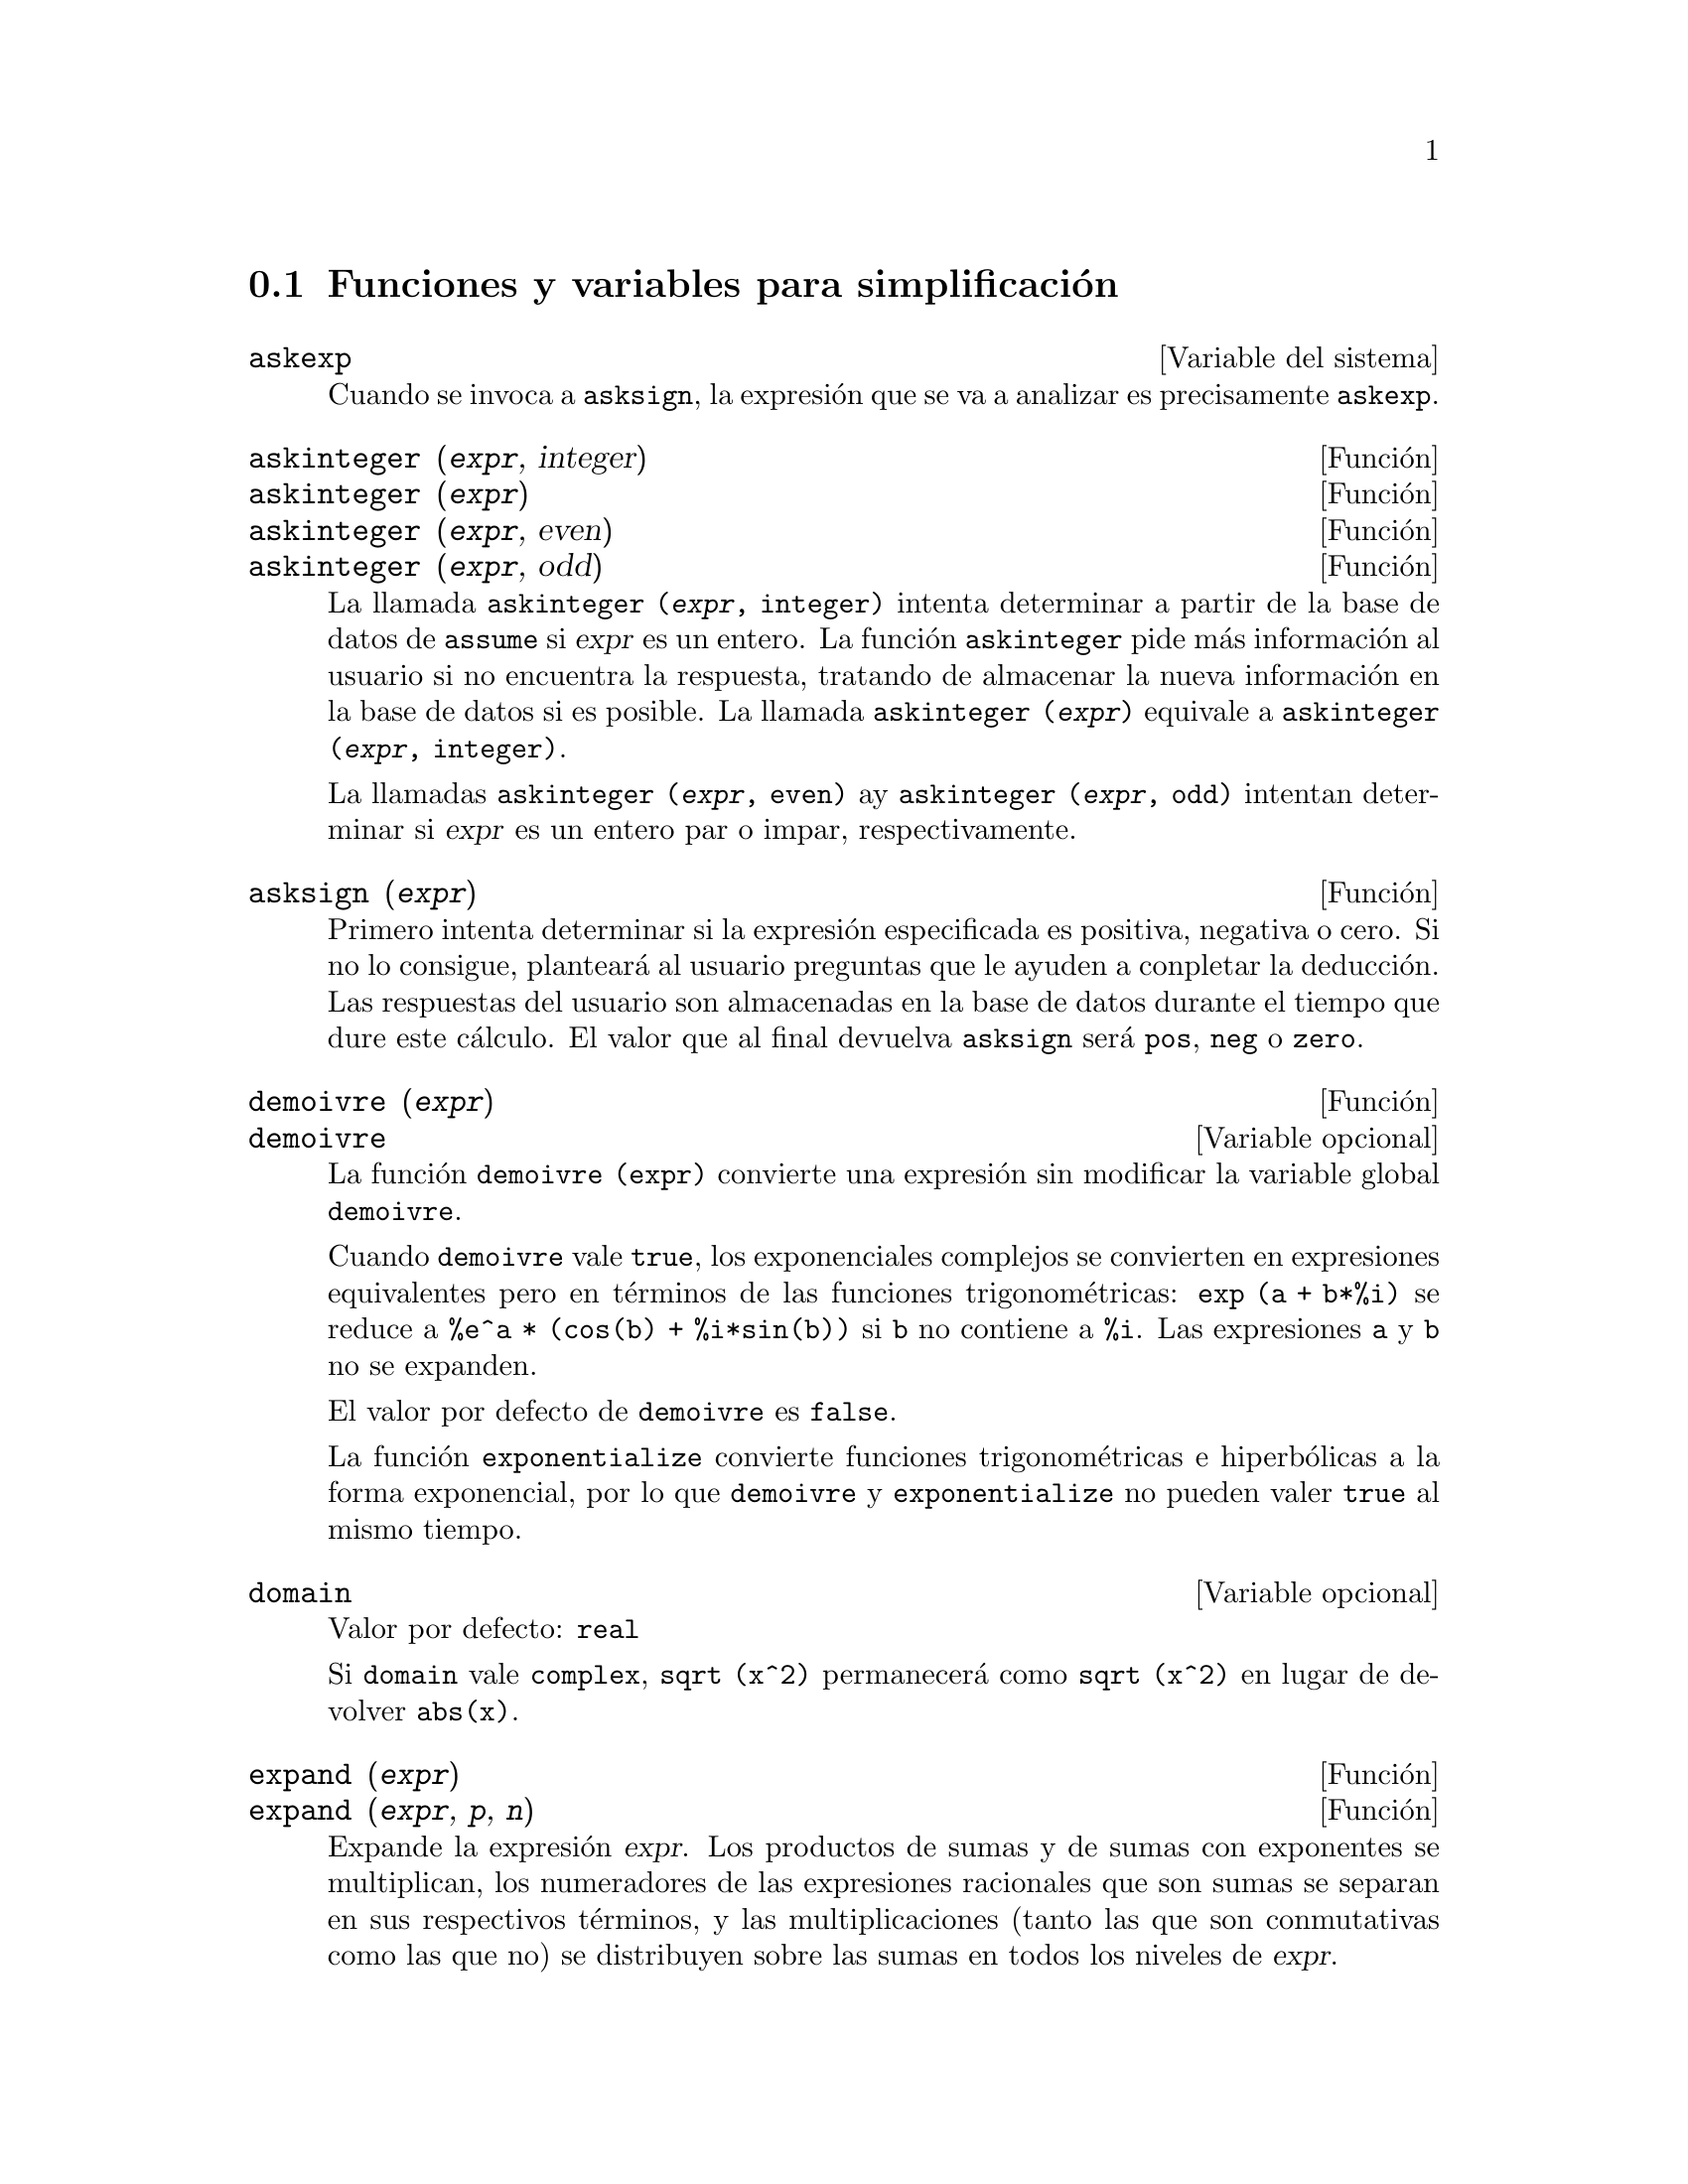@c version 1.18
@menu
* Funciones y variables para simplificaci@'on::  
@end menu

@node Funciones y variables para simplificaci@'on,  , Simplificaci@'on, Simplificaci@'on
@section Funciones y variables para simplificaci@'on


@defvr {Variable del sistema} askexp
Cuando se invoca a @code{asksign}, la expresi@'on que se va a analizar es precisamente @code{askexp}.

@end defvr

@deffn {Funci@'on} askinteger (@var{expr}, integer)
@deffnx {Funci@'on} askinteger (@var{expr})
@deffnx {Funci@'on} askinteger (@var{expr}, even)
@deffnx {Funci@'on} askinteger (@var{expr}, odd)

La llamada @code{askinteger (@var{expr}, integer)} intenta determinar a partir de la base de datos de @code{assume} si @var{expr} es un entero. La funci@'on @code{askinteger} pide m@'as informaci@'on al usuario si no encuentra la respuesta,
@c UMM, askinteger AND asksign DO NOT APPEAR TO HAVE ANY EFFECT ON THE assume DATABASE !!!
tratando de almacenar la nueva informaci@'on en la base de datos si es posible. La llamada 
@code{askinteger (@var{expr})} equivale a @code{askinteger (@var{expr}, integer)}.

La llamadas @code{askinteger (@var{expr}, even)} ay @code{askinteger (@var{expr}, odd)} intentan determinar si @var{expr} es un entero par o impar, respectivamente.

@end deffn

@deffn {Funci@'on} asksign (@var{expr})
Primero intenta determinar si la expresi@'on especificada es positiva, negativa o cero.  Si no lo consigue, plantear@'a al usuario preguntas que le ayuden a conpletar la deducci@'on. Las respuestas del usuario son almacenadas en la base de datos durante el tiempo que dure este c@'alculo. El valor que al final devuelva @code{asksign} ser@'a @code{pos}, @code{neg} o @code{zero}.

@end deffn

@deffn {Funci@'on} demoivre (@var{expr})
@deffnx {Variable opcional} demoivre

La funci@'on @code{demoivre (expr)} convierte una expresi@'on sin modificar la variable global @code{demoivre}.

Cuando @code{demoivre} vale @code{true}, los exponenciales complejos se convierten en expresiones equivalentes pero en t@'erminos de las funciones trigonom@'etricas:
@code{exp (a + b*%i)} se reduce a @code{%e^a * (cos(b) + %i*sin(b))}
si @code{b} no contiene a @code{%i}. Las expresiones @code{a} y @code{b} no se expanden.

El valor por defecto de @code{demoivre} es @code{false}.

La funci@'on @code{exponentialize} convierte funciones trigonom@'etricas e hiperb@'olicas a la forma exponencial, por lo que  @code{demoivre} y @code{exponentialize} no pueden valer @code{true} al mismo tiempo.

@end deffn

@defvr {Variable opcional} domain
Valor por defecto: @code{real}

Si @code{domain} vale @code{complex}, @code{sqrt (x^2)} permanecer@'a como
@code{sqrt (x^2)} en lugar de devolver @code{abs(x)}.

@c PRESERVE EDITORIAL COMMENT -- MAY HAVE SOME SIGNIFICANCE NOT YET UNDERSTOOD !!!
@c The notion of a "domain" of simplification is still in its infancy,
@c and controls little more than this at the moment.

@end defvr

@deffn {Funci@'on} expand (@var{expr})
@deffnx {Funci@'on} expand (@var{expr}, @var{p}, @var{n})
Expande la expresi@'on @var{expr}. Los productos de sumas y de sumas con exponentes se multiplican, los numeradores de las expresiones racionales que son sumas se separan en sus respectivos t@'erminos, y las multiplicaciones (tanto las que son conmutativas como las que no) se distribuyen sobre las sumas en todos los niveles de @var{expr}.

En el caso de los polinomios es m@'as aconsejable utilizar @code{ratexpand}, que utiliza un algoritmo m@'as eficiente.

Las variables @code{maxnegex} y @code{maxposex} controlan los m@'aximos exponentes negativos y positivos que se van a expandir.

La llamada @code{expand (@var{expr}, @var{p}, @var{n})} expande @var{expr} asignando a @code{maxposex} el valor @var{p} y a @code{maxnegex} el @var{n}. Esto es @'util para expandir s@'olo parte de la expresi@'on.

La variable @code{expon} guarda el mayor exponente negativo que ser@'a expandido autom@'aticamente, independientemente de @code{expand}. Por ejemplo, si @code{expon} vale 4 entonces @code{(x+1)^(-5)} no se expandir@'a autom@'aticamente.

La variable @code{expop} guarda el mayor exponente positivo que ser@'a expandido autom@'aticamente.  As@'{@dotless{i}}, @code{(x+1)^3} se expandir@'a autom@'aticamente s@'olo si @code{expop} es mayor o igual que 3. Si se quiere expandir @code{(x+1)^n}, siendo @code{n} mayor que @code{expop}, entonces @code{expand ((x+1)^n)} se desarrollar@'a s@'olo si @code{maxposex} no es menor que @code{n}.

La variable @code{expand} utilizada con @code{ev} provocar@'a una expansi@'on.

El fichero @file{simplification/facexp.mac}
@c I should really use a macro which expands to something like
@c @uref{file://...,,simplification/facexp.mac}.  But texi2html
@c currently supports @uref only with one argument.
@c Worse, the `file:' scheme is OS and browser dependent.
contiene algunas funciones relacionadas con @code{expand} (en concreto, @code{facsum}, @code{factorfacsum}
y @code{collectterms}, que se cargan autom@'aticamente) y variables (@code{nextlayerfactor}
y @code{facsum_combine}) que permiten al usuario estructurar las expresiones controlando la expansi@'on.
@c MERGE share/simplification/facexp.usg INTO THIS FILE OR CREATE NEW FILE facexp.texi
En  @file{simplification/facexp.usg} se pueden encontrar breves descripciones de estas funciones.
Se acceder@'a a una demostraci@'on con la instrucci@'on @code{demo("facexp")}.

@end deffn

@deffn {Funci@'on} expandwrt (@var{expr}, @var{x_1}, ..., @var{x_n})
Expande la expresi@'on @code{expr} con respecto a las variables @var{x_1}, ..., @var{x_n}.
Todos los productos que contengan a las variables aparecen expl@'{@dotless{i}}citamente. El resultado que se obtenga no tendr'a productos de sumas de expresiones que contengan a las variables. Los argumentos  @var{x_1}, ..., @var{x_n}
pueden ser variables, operadores o expresiones.

Por defecto, no se expanden los denominadores, pero esto puede cambiarse mediante el uso de la variable @code{expandwrt_denom}.

Esta funci@'on se carga autom@'aticamente de @file{simplification/stopex.mac}.

@end deffn

@defvr {Variable opcional} expandwrt_denom
Valor por defecto: @code{false}

La variable @code{expandwrt_denom} controla el tratamiento de las expresiones racinales por parte de @code{expandwrt}. Si vale @code{true}, se expandir@'an tanto el numerador como el denominador de la expresi@'on respecto de los argumentos de @code{expandwrt}, pero si @code{expandwrt_denom} vale @code{false}, s@'olo se expandir@'a el numerador.

@end defvr

@deffn {Funci@'on} expandwrt_factored (@var{expr}, @var{x_1}, ..., @var{x_n})
Es similar a @code{expandwrt}, pero trata a las expresiones que son productos de una forma algo diferente. La funci@'on
@code{expandwrt_factored} expande s@'olo aquellos factores de @code{expr} que contienen a las variables @var{x_1}, ..., @var{x_n}.

@c NOT SURE WHY WE SHOULD MENTION THIS HERE
Esta funci@'on se carga autom@'aticamente de @file{simplification/stopex.mac}.

@end deffn

@defvr {Variable opcional} expon
Valor por defecto: 0

La variable @code{expon} guarda el mayor exponente negativo que ser@'a expandido autom@'aticamente, independientemente de @code{expand}. Por ejemplo, si @code{expon} vale 4 entonces @code{(x+1)^(-5)} no se expandir@'a autom@'aticamente.

@end defvr

@deffn {Funci@'on} exponentialize (@var{expr})
@deffnx {Variable opcional} exponentialize

La funci@'on @code{exponentialize (expr)} convierte las funciones trigonom@'etricas e hiperb@'olicas de @var{expr} a exponenciales, sin alterar la variable global @code{exponentialize}.

Cuando la variable @code{exponentialize} vale @code{true}, todas las funciones trigonom@'etricas e hiperb@'olicas se convierten a forma exponencial. El valor por defecto es @code{false}.

La funci@'on @code{demoivre} convierte funciones trigonom@'etricas e hiperb@'olicas a la forma exponencial, por lo que  @code{demoivre} y @code{exponentialize} no pueden valer @code{true} al mismo tiempo.

@end deffn

@defvr {Variable opcional} expop
Valor por defecto: 0

La variable @code{expop} guarda el mayor exponente positivo que ser@'a expandido autom@'aticamente.  As@'{@dotless{i}}, @code{(x+1)^3} se expandir@'a autom@'aticamente s@'olo si @code{expop} es mayor o igual que 3. Si se quiere expandir @code{(x+1)^n}, siendo @code{n} mayor que @code{expop}, entonces @code{expand ((x+1)^n)} se desarrollar@'a s@'olo si @code{maxposex} no es menor que @code{n}.

@end defvr

@defvr {Variable opcional} factlim
Valor por defecto: -1

La variable @code{factlim} especifica el mayor factorial que ser@'a expandido autom@'aticamente.  Si su valor es -1, entonces se expandir@'an todos los enteros.

@end defvr

@deffn {Funci@'on} intosum (@var{expr})
Mueve los factores multiplicativos que est@'an fuera de un sumatorio hacia dentro de @'este. Si el @'{@dotless{i}}ndice aparece en la expresi@'on exterior, entonce @code{intosum} busca un @'{@dotless{i}}ndice razonable, lo mismo que hace con @code{sumcontract}. Se trata de la operaci@'on contraria a extraer factores comunes de los sumatorios.

@c WHAT ARE THESE CASES ??
En algunos caos puede ser necesario hacer @code{scanmap (multthru, @var{expr})} antes que @code{intosum}.

@end deffn

@defvr {Declaraci@'on} lassociative
La instrucci@'on @code{declare (g, lassociative)} le indica al simplificador de Maxima que @code{g} es asociativo por la izquierda.  Por ejemplo, @code{g (g (a, b), g (c, d))}se reduce a @code{g (g (g (a, b), c), d)}.

@end defvr

@defvr {Declaraci@'on} linear
Es una de las propiedades de operadores de Maxima. Si la funci@'on univariante @code{f} se declara lineal, la expansi@'on de  @code{f(x + y)} produce @code{f(x) + f(y)}, @code{f(a*x)} produce @code{a*f(x)} si @code{a} es una constante.  Si la funci@'on tiene dos o m@'as argumentos, la linealidad se interpreta como la de @code{sum} o @code{integrate}, esto es, @code{f (a*x + b, x)} produce @code{a*f(x,x) + b*f(1,x)} si @code{a} y @code{b} no contienen a @code{x}.

@code{linear} equivale a @code{additive} y @code{outative}.
V@'ease tambi@'en @code{opproperties}.

@end defvr

@defvr {Declaraci@'on} mainvar
Se pueden declarar variables de tipo @code{mainvar}.  El orden de los @'atomos 
es: n@'umeros < constantes (como @code{%e} o @code{%pi}) <
escalares < otras variables < "mainvars".  Por ejemplo, comp@'arese @code{expand ((X+Y)^4)}
con @code{(declare (x, mainvar), expand ((x+y)^4))}.  (Nota: Se debe tener cuidado si se quiere hacer uso de esta declaraci@'on. Por ejemplo, si se resta una expresi@'on en la que @code{x} ha sido declarada como @code{mainvar} de otra en la que @code{x} no es @code{mainvar}, puede ser necesario volver a simplificar, @code{ev (expr, simp)}, a fin de obtener cancelaciones.  Adem@'as, si se guarda una expresi@'on en la que @code{x} es @code{mainvar}, quiz@'as sea necesario guardar tambi@'en @code{x}.)

@end defvr

@defvr {Variable opcional} maxapplydepth
Valor por defecto: 10000

La variable @code{maxapplydepth} es la m@'axima profundidad a la que van a introducirse @code{apply1} y  @code{apply2}.

@end defvr

@defvr {Variable opcional} maxapplyheight
Valor por defecto: 10000

La variable @code{maxapplyheight} es la m2'axima altura a la que escalar@'a @code{applyb1} antes de detenerse.

@end defvr

@defvr {Variable opcional} maxnegex
Valor por defecto: 1000

La variable @code{maxnegex} es el mayor exponente negativo que expandir@'a la funci@'on @code{expand}. V@'ease tambi@'en @code{maxposex}.

@end defvr

@defvr {Variable opcional} maxposex
Valor por defecto: 1000

La variable @code{maxposex} es el mayor exponenteque expandir@'a la funci@'on @code{expand}. V@'ease tambi@'en @code{maxnegex}.

@end defvr

@defvr {Declaraci@'on} multiplicative
La instrucci@'on @code{declare (f, multiplicative)} indica al simplificador de Maxima que @code{f} is multiplicativa.

@enumerate
@item
Si @code{f} es univariante, cada vez que el simplificador encuentre a @code{f} aplicad a un producto, @code{f} se distribuir@'a sobre ese producto.  Por ejemplo, @code{f(x*y)} se reducir@'{@dotless{i}}a a @code{f(x)*f(y)}.
@item
Si @code{f} es una funci@'on de 2 o m@'as argumentos, la multiplicabilidad se define como multiplicabilidad para el primer argumento de @code{f}, de modo que @code{f (g(x) * h(x), x)} se reducir@'{@dotless{i}}a a @code{f (g(x) ,x) * f (h(x), x)}.
@end enumerate

Esta transformaci@'on no se realiza cuando @code{f} se aplica a expresiones de la forma @code{product (x[i], i, m, n)}.

@end defvr

@defvr {Variable opcional} negdistrib
Valor por defecto: @code{true}

Si @code{negdistrib} vale @code{true}, -1 se distribuye sobre una expresi@'on.  Por ejemplo, @code{-(x + y)} se transforma en @code{- y - x}.  D@'andole el valor @code{false} se mostrar@'a @code{- (x + y)} tal cual. Esto puede ser @'util, pero tambi@'en peligroso; al igual que el indicador @code{simp}, no conviene asignarle el valor @code{false}.

@end defvr

@defvr {Variable opcional} negsumdispflag
Valor por defecto: @code{true}

Si @code{negsumdispflag} vale @code{true}, @code{x - y} se muestra como @code{x - y}
en lugar de @code{- y + x}.  D@'andole el valor @code{false} se realiza un an@'alisis adicional para que no se representen de forma muy diferente dos expresiones similares.  Una aplicaci@'on puede ser para que @code{a + %i*b} y @code{a - %i*b} se representen ambas de la misma manera.

@end defvr

@defvr {S@'{@dotless{i}}mbolo especial} noeval
El s@'{@dotless{i}}mbolo @code{noeval} evita la fase de evaluaci@'on de @code{ev}. Es @'util conjuntamente con otras variables globales y para poder volver a simplificar expresiones sin tener que evaluarlas otra vez.

@end defvr

@defvr {Declaraci@'on} noun
El s@'{@dotless{i}}mbolo @code{noun} es una de las opciones de la instrucci@'on @code{declare}. Hace que una funci@'on se declare como "nombre", lo que significa que no se evaluar@'a autom@'aticamente.

@end defvr

@defvr {Variable opcional} noundisp
Valor por defecto: @code{false}

Si @code{noundisp} vale @code{true}, los nombres se muestran precedidos de un ap@'ostrofo. Siempre debe valer @code{true} cuando se quiera representar la definici@'on de funciones.

@end defvr

@defvr {S@'{@dotless{i}}mbolo especial} nouns
El s@'{@dotless{i}}mbolo @code{nouns} es una @code{evflag}, lo que significa que cuando se utilice como una opci@'on de la instrucci@'on @code{ev}, todas las formas nominales que aparezcan en una expresi@'on las convierte en verbales, esto es, las eval@'ua.  V@'eanse tambi@'en @code{noun}, @code{nounify}, @code{verb} y @code{verbify}.

@end defvr

@defvr {S@'{@dotless{i}}mbolo especial} numer

El s@'{@dotless{i}}mbolo @code{numer} hace algunas funciones matem@'aticas
con argumentos num@'ericos se eval@'uen como decimales de punto flotante.
Tambi@'en hace que las variables de una expresi@'on a las cuales se les ha
asignado un n@'umero sean sustituidas por sus valores.
Adem@'as, activa la variable @code{float}.
@end defvr

@deffn {Funci@'on} numerval (@var{x_1}, @var{expr_1}, ..., @var{var_n}, @var{expr_n})
Declara las variables @code{x_1}, ..., @var{x_n} asign@'andoles los valores num@'ericos @code{expr_1}, ..., @code{expr_n}.
El valor num@'erico se eval@'ua y sustituye a la variable en cualquier expresi@'on en la que @'esta aparezca si @code{numer} toma el valor @code{true}. V@'ease tambi@'en @code{ev}.

Las expresiones @code{expr_1}, ..., @code{expr_n} pueden ser expresiones no necesariamente num@'ericas.
@end deffn

@defvr {Variable del sistema} opproperties

La variable @code{opproperties} es la lista con las propiedades especiales de los operadores reconocidas por el simplificador de Maxima:
@code{linear}, @code{additive}, @code{multiplicative}, @code{outative}, @code{evenfun},
@code{oddfun}, @code{commutative}, @code{symmetric}, @code{antisymmetric}, @code{nary}, 
@code{lassociative}, @code{rassociative}.

@end defvr

@defvr {Variable opcional} opsubst
Valor por defecto: @code{true}

Si @code{opsubst} vale @code{false}, @code{subst} no sustituye el operdor de una expresi@'on, de manera que @code{(opsubst: false, subst (x^2, r, r+r[0]))} trabajar@'a correctamente.

@end defvr

@defvr {Declaraci@'on} outative
La instrucci@'on @code{declare (f, outative)} le indica al simplificador de Maxima que los factores constantes del argumento de la funci@'on @code{f} pueden ser extra@'{@dotless{i}}dos.

@enumerate
@item
Si @code{f} es univariante, cada vez que el simplificador se encuentra con @code{f} aplicada a un producto, @'este ser@'a particionado en factores que son constantes y factores que no lo son, siendo entonces los constantes extra@'{@dotless{i}}dos de la funci@'on.  Por ejemplo, @code{f(a*x)} se reducir@'a a @code{a*f(x)} siendo @code{a} una constante. Las constantes no at@'omicas no ser@'an extra@'{@dotless{i}}das.
@item
Si @code{f} es una funci@'on de 2 o m@'as argumentos, esta propiedad se define como en  @code{sum} o @code{integrate}, esto es, @code{f (a*g(x), x)} se reducir@'a a @code{a * f(g(x), x)} si @code{a} no contiene a @code{x}.
@end enumerate

Las funciones @code{sum}, @code{integrate} y @code{limit} han sido todas declaradas con la propiedad @code{outative}.

@end defvr

@defvr {Declaraci@'on} posfun
La instrucci@'on @code{declare (f, posfun)} declara a @code{f} como funci@'on positiva, de forma que 
@code{is (f(x) > 0)} devolver@'a @code{true}.

@end defvr


@deffn {Funci@'on} radcan (@var{expr})
Simplifica la expresi@'on @var{expr}, que puede contener logaritmos, exponenciales y
radicales, convirti@'endola a una forma can@'onica, lo que significa que todas las expresiones funcionalmente equivalentes
se reducen a una forma @'unica.  Ciertas expresiones, sin embargo, son reducidas por @code{radcan} a una forma regular, lo que significa que dos expresiones equivalentes no tienen necesariamente el mismo aspecto, pero su diferencia puede ser reducida por @code{radcan} a cero.

Con algunas expresiones @code{radcan} puede consunir mucho tiempo. Este es el coste por explorar ciertas relaciones entre las componentes de la expresi@'on para simplificaciones basadas en factorizaciones y expansiones parciales de fracciones de exponentes.  

@c %e_to_numlog NEEDS ITS OWN @defvar !!!
@c DOESN'T APPEAR TO AFFECT radcan !!!
Si @code{%e_to_numlog} vale @code{true}, 
@code{%e^(r*log(expr))} se reduce a @code{expr^r} si @code{r}  es un n@'umero racional.

Si @code{radexpand} vale @code{false}, ciertas transformaciones se inhiben;
@code{radcan (sqrt (1-x))} se mantiene como @code{sqrt (1-x)}
y no se reduce a @code{%i sqrt (x-1)}, o 
@code{radcan (sqrt (x^2 - 2*x + 11))} se mantiene como  @code{sqrt (x^2 - 2*x + 1)}
sin reducirse a@code{x - 1}.

@c MERGE EXAMPLES INTO THIS FILE
La instrucci@'on @code{example (radcan)} muestra algunos ejemplos.

@end deffn

@c NEEDS CLARIFICATION, EXAMPLES
@defvr {Variable opcional} radexpand
Valor por defecto: @code{true}

La variable @code{radexpand} controla algunas simplificaciones de radicales.

Si @code{radexpand} vale @code{all}, las ra@'{@dotless{i}}ces @var{n}-@'esimas de los factores de un producto que sean potencias de @var{n} se extraen del s@'{@dotless{i}}mbolo radical. Por ejemplo, si @code{radexpand} vale @code{all}, @code{sqrt (16*x^2)} se reduce a @code{4*x}.

@c EXPRESS SIMPLIFICATON RULES IN GENERAL CASE, NOT SPECIAL CASE
M@'as concretamente, consid@'erese @code{sqrt (x^2)}.
@itemize @bullet
@item
Si @code{radexpand} vale @code{all} o se ha ejecutado @code{assume (x > 0)}, 
@code{sqrt(x^2)} se reduce a @code{x}.
@item
Si @code{radexpand} vale @code{true} y @code{domain} es @code{real} (su valor por defecto), 
@code{sqrt(x^2)} se reduce a @code{abs(x)}.
@item
Si @code{radexpand} vale @code{false} o @code{radexpand} vale @code{true} y @code{domain} es @code{complex}, 
@code{sqrt(x^2)} no se simplifica.
@end itemize

@c CORRECT STATEMENT HERE ???
N@'otese que  @code{domain} s@'olo se tiene en cuenta si @code{radexpand} vale @code{true}.

@end defvr


@defvr {Variable opcional} radsubstflag
Valor por defecto: @code{false}

Si @code{radsubstflag} vale @code{true} se permite a @code{ratsubst} hacer la sustituci@'on @code{u} por @code{sqrt (x)} in @code{x}.

@end defvr

@c NEEDS CLARIFICATION, EXAMPLES
@defvr {Declaraci@'on} rassociative
La instrucci@'on @code{declare (g, rassociative)} le indica al simplificador de Maxima que @code{g} es asociativa por la derecha.  Por ejemplo, @code{g(g(a, b), g(c, d))} se reduce a @code{g(a, g(b, g(c, d)))}.

@end defvr

@c NEEDS CLARIFICATION, EXAMPLES
@deffn {Funci@'on} scsimp (@var{expr}, @var{rule_1}, ..., @var{rule_n})
Es el "Sequential Comparative Simplification" (m@'etodo debido a Stoute).
La funci@'on @code{scsimp} intenta simplificar @var{expr} de acuerdo con las reglas @var{rule_1}, ..., @var{rule_n}.
Si se obtiene una expresi@'on m@'as peque@~na, el proceso se repite. En caso contrario, despu@'es de que se hayan intentado todas las simplificaciones, devuelve la respuesta original.

@c MERGE EXAMPLES INTO THIS FILE
La instrucci@'on @code{example (scsimp)} muestra algunos ejemplos.

@end deffn

@c NEEDS CLARIFICATION, EXAMPLES
@defvr {Variable opcional} simpsum
Valor por defecto: @code{false}

Si @code{simpsum} vale @code{true}, se simplifica el resultado de un sumatorio @code{sum}. Esta simplificaci@'on podr@'a producir en ocasiones una expresi@'on compacta.  Si @code{simpsum} vale @code{false} o si se utiliza la forma apostrofada @code{'sum}, el valor es una forma nominal que representa la notaci@'on sigma habitual en matem@'aticas.

@end defvr

@c NEEDS CLARIFICATION, EXAMPLES
@deffn {Funci@'on} sumcontract (@var{expr})
Combina todos los sumatorios de una suma cuyos l@'{@dotless{i}}mites inferiores y superiores difieren por constantes. El resultado es una expresi@'on que contiene un sumatorio para conjunto de tales sumatorios. La funci@'on @code{sumcontract} combina todos los sumatorios compatibles y utiliza uno de los @'{@dotless{i}}ndices de uno de los sumatorios si puede, si no formar@'a un @'{@dotless{i}}ndice que sea razonable.

@c WHEN IS intosum NECESSARY BEFORE sumcontract ??
Puede ser necesario hacer @code{intosum (@var{expr})} antes que @code{sumcontract}.

@end deffn


@defvr {Variable opcional} sumexpand
Valor por defecto: @code{false}

Si @code{sumexpand} vale @code{true}, productos de sumatorios y de sumatorios con exponentes se reducen a sumatorios anidados.

V@'ease tambi@'en @code{cauchysum}.

Ejemplos:

@example
(%i1) sumexpand: true$
(%i2) sum (f (i), i, 0, m) * sum (g (j), j, 0, n);
                     m      n
                    ====   ====
                    \      \
(%o2)                >      >     f(i1) g(i2)
                    /      /
                    ====   ====
                    i1 = 0 i2 = 0
(%i3) sum (f (i), i, 0, m)^2;
                     m      m
                    ====   ====
                    \      \
(%o3)                >      >     f(i3) f(i4)
                    /      /
                    ====   ====
                    i3 = 0 i4 = 0
@end example

@end defvr



@defvr {Variable opcional} sumsplitfact
Valor por defecto: @code{true}

Si @code{sumsplitfact} vale @code{false},
@c "IS APPLIED" -- UNDER WHAT CIRCUMSTANCES EXACTLY ??
@code{minfactorial} se aplica despu@'es de  @code{factcomb}.

@end defvr

@c NEEDS CLARIFICATION, EXAMPLES
@defvr {Declaraci@'on} symmetric
La instrucci@'on @code{declare (h, symmetric)} le indica al simplificador de  Maxima que @code{h} es una funci@'on sim@'etrica.  Por ejemplo, @code{h (x, z, y)}  se reduce a @code{h (x, y, z)}.

El nombre @code{commutative} es sin@'onimo de @code{symmetric}.

@end defvr


@deffn {Funci@'on} unknown (@var{expr})
Devuelve @code{true} si y s@'olo si @var{expr} contiene un operador o funci@'on no reconocido por el simplificador de Maxima.

@end deffn
